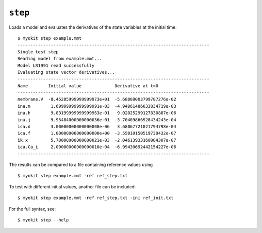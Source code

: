 ********
``step``
********

Loads a model  and evaluates the derivatives of the state variables at the
initial time::

    $ myokit step example.mmt
    ---------------------------------------------------------------------------
    Single test step
    Reading model from example.mmt...
    Model LR1991 read successfully
    Evaluating state vector derivatives...
    ---------------------------------------------------------------------------
    Name        Initial value             Derivative at t=0
    ---------------------------------------------------------------------------
    membrane.V  -8.45285999999999973e+01  -5.68008003799787276e-02
    ina.m        1.69999999999999991e-03  -4.94961486033834719e-03
    ina.h        9.83199999999999963e-01   9.02025299127830887e-06
    ina.j        9.95484000000000036e-01  -3.70409866928434243e-04
    ica.d        3.00000000000000008e-06   3.68067721821794798e-04
    ica.f        1.00000000000000000e+00  -3.55010150519739432e-07
    ik.x         5.70000000000000021e-03  -2.04613933160084307e-07
    ica.Ca_i     2.00000000000000010e-04  -6.99430692442154227e-06
    ---------------------------------------------------------------------------

The results can be compared to a file containing reference values using
::

    $ myokit step example.mmt -ref ref_step.txt

To test with different initial values, another file can be included::

    $ myokit step example.mmt -ref ref_step.txt -ini ref_init.txt

For the full syntax, see::

    $ myokit step --help

